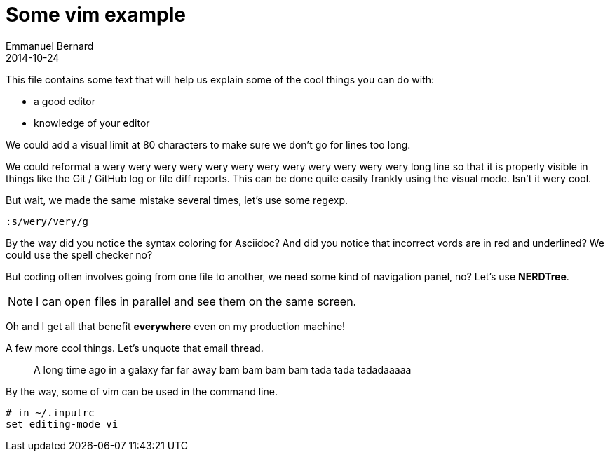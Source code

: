 = Some vim example
Emmanuel Bernard
2014-10-24

This file contains some text that will help us explain some of the cool things you can do with:

* a good editor
* knowledge of your editor

We could add a visual limit at 80 characters to make sure we don't go for lines too long.

We could reformat a wery wery wery wery wery wery wery wery wery wery wery wery long line so that
it is properly visible in things like the Git / GitHub log or file diff reports. This can be done quite easily frankly using the visual mode. Isn't it wery cool.

But wait, we made the same mistake several times, let's use some regexp.

[source]
--
:s/wery/very/g
--

By the way did you notice the syntax coloring for Asciidoc?
And did you notice that incorrect vords are in red and underlined?
We could use the spell checker no?

But coding often involves going from one file to another,
we need some kind of navigation panel, no?
Let's use *NERDTree*.

NOTE: I can open files in parallel and see them on the same screen.

Oh and I get all that benefit *everywhere* even on my production machine!

A few more cool things. Let's unquote that email thread.

> A long time ago in a 
> galaxy far far away
> bam bam bam bam
> tada tada tadadaaaaa

By the way, some of vim can be used in the command line.

[source, language="bash"]
--
# in ~/.inputrc
set editing-mode vi
--
